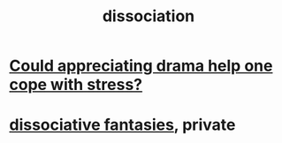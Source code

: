 :PROPERTIES:
:ID:       6fa4cc1e-d4a8-4127-bf28-9e43aab75df8
:END:
#+title: dissociation
* [[id:2f3c6dae-ded0-43f0-8b3d-0e9d095d8904][Could appreciating drama help one cope with stress?]]
* [[id:15dc6043-cb8f-4202-8d56-7e7b1dac59f8][dissociative fantasies]], private
